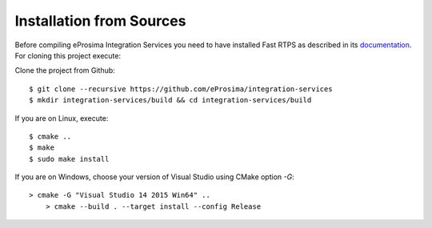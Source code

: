 .. _installation-from-sources:

Installation from Sources
=========================

Before compiling eProsima Integration Services you need to have installed Fast RTPS as described in its `documentation <http://eprosima-fast-rtps.readthedocs.io/en/latest/binaries.html>`_. For cloning this project execute:

Clone the project from Github: ::

    $ git clone --recursive https://github.com/eProsima/integration-services
    $ mkdir integration-services/build && cd integration-services/build

If you are on Linux, execute: ::

    $ cmake ..
    $ make
    $ sudo make install

If you are on Windows, choose your version of Visual Studio using CMake option *-G*: ::

    > cmake -G "Visual Studio 14 2015 Win64" ..
	> cmake --build . --target install --config Release

